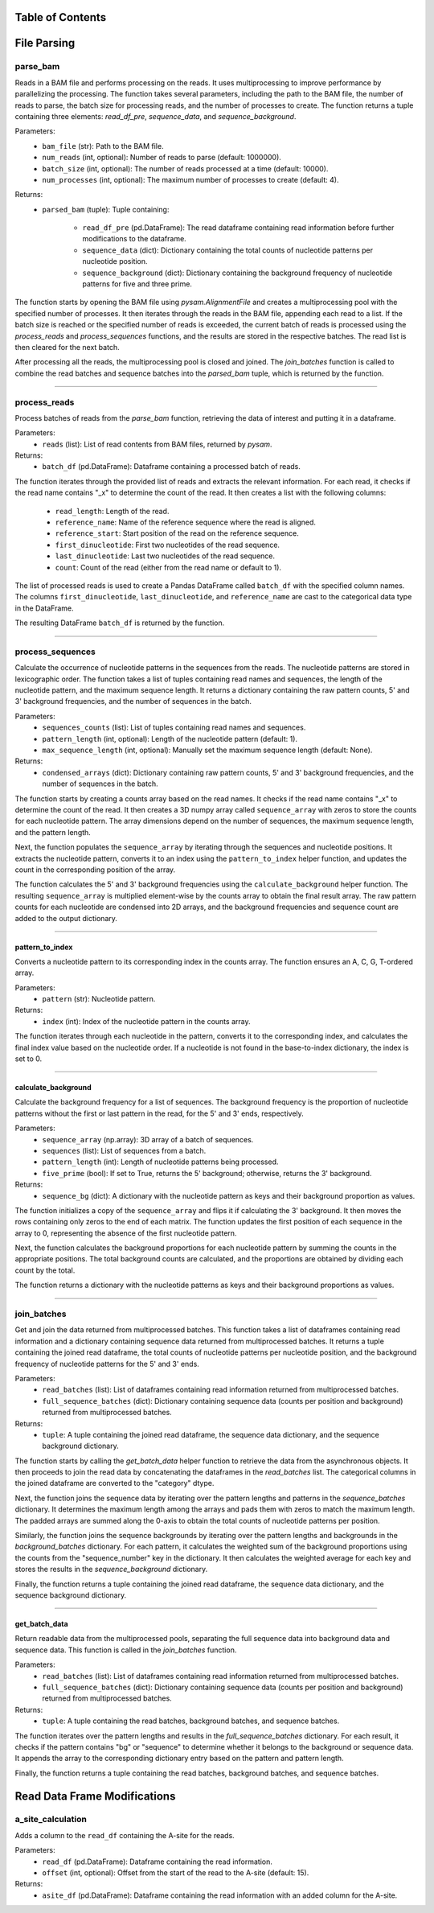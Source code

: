 Table of Contents
=================

.. contents::
    :local:
    :backlinks: top
    :depth: 2

File Parsing
=============

parse_bam
---------------

Reads in a BAM file and performs processing on the reads. It uses multiprocessing to improve performance by parallelizing the processing. The function takes several parameters, including the path to the BAM file, the number of reads to parse, the batch size for processing reads, and the number of processes to create. The function returns a tuple containing three elements: `read_df_pre`, `sequence_data`, and `sequence_background`.

Parameters:
    - ``bam_file`` (str): Path to the BAM file.
    - ``num_reads`` (int, optional): Number of reads to parse (default: 1000000).
    - ``batch_size`` (int, optional): The number of reads processed at a time (default: 10000).
    - ``num_processes`` (int, optional): The maximum number of processes to create (default: 4).

Returns:
    - ``parsed_bam`` (tuple): Tuple containing:
    
        - ``read_df_pre`` (pd.DataFrame): The read dataframe containing read information before further modifications to the dataframe.
        - ``sequence_data`` (dict): Dictionary containing the total counts of nucleotide patterns per nucleotide position.
        - ``sequence_background`` (dict): Dictionary containing the background frequency of nucleotide patterns for five and three prime.

The function starts by opening the BAM file using `pysam.AlignmentFile` and creates a multiprocessing pool with the specified number of processes. It then iterates through the reads in the BAM file, appending each read to a list. If the batch size is reached or the specified number of reads is exceeded, the current batch of reads is processed using the `process_reads` and `process_sequences` functions, and the results are stored in the respective batches. The read list is then cleared for the next batch.

After processing all the reads, the multiprocessing pool is closed and joined. The `join_batches` function is called to combine the read batches and sequence batches into the `parsed_bam` tuple, which is returned by the function.

----

process_reads
---------------

Process batches of reads from the `parse_bam` function, retrieving the data of interest and putting it in a dataframe.

Parameters:
    - ``reads`` (list): List of read contents from BAM files, returned by `pysam`.

Returns:
    - ``batch_df`` (pd.DataFrame): Dataframe containing a processed batch of reads.

The function iterates through the provided list of reads and extracts the relevant information. For each read, it checks if the read name contains "_x" to determine the count of the read. It then creates a list with the following columns:

    - ``read_length``: Length of the read.
    - ``reference_name``: Name of the reference sequence where the read is aligned.
    - ``reference_start``: Start position of the read on the reference sequence.
    - ``first_dinucleotide``: First two nucleotides of the read sequence.
    - ``last_dinucleotide``: Last two nucleotides of the read sequence.
    - ``count``: Count of the read (either from the read name or default to 1).

The list of processed reads is used to create a Pandas DataFrame called ``batch_df`` with the specified column names. The columns ``first_dinucleotide``, ``last_dinucleotide``, and ``reference_name`` are cast to the categorical data type in the DataFrame.

The resulting DataFrame ``batch_df`` is returned by the function.

----

process_sequences
---------------

Calculate the occurrence of nucleotide patterns in the sequences from the reads. The nucleotide patterns are stored in lexicographic order. The function takes a list of tuples containing read names and sequences, the length of the nucleotide pattern, and the maximum sequence length. It returns a dictionary containing the raw pattern counts, 5' and 3' background frequencies, and the number of sequences in the batch.

Parameters:
    - ``sequences_counts`` (list): List of tuples containing read names and sequences.
    - ``pattern_length`` (int, optional): Length of the nucleotide pattern (default: 1).
    - ``max_sequence_length`` (int, optional): Manually set the maximum sequence length (default: None).

Returns:
    - ``condensed_arrays`` (dict): Dictionary containing raw pattern counts, 5' and 3' background frequencies, and the number of sequences in the batch.

The function starts by creating a counts array based on the read names. It checks if the read name contains "_x" to determine the count of the read. It then creates a 3D numpy array called ``sequence_array`` with zeros to store the counts for each nucleotide pattern. The array dimensions depend on the number of sequences, the maximum sequence length, and the pattern length.

Next, the function populates the ``sequence_array`` by iterating through the sequences and nucleotide positions. It extracts the nucleotide pattern, converts it to an index using the ``pattern_to_index`` helper function, and updates the count in the corresponding position of the array.

The function calculates the 5' and 3' background frequencies using the ``calculate_background`` helper function. The resulting ``sequence_array`` is multiplied element-wise by the counts array to obtain the final result array. The raw pattern counts for each nucleotide are condensed into 2D arrays, and the background frequencies and sequence count are added to the output dictionary.

----

pattern_to_index
~~~~~~~~~~~~~~~~~~

Converts a nucleotide pattern to its corresponding index in the counts array. The function ensures an A, C, G, T-ordered array.

Parameters:
    - ``pattern`` (str): Nucleotide pattern.

Returns:
    - ``index`` (int): Index of the nucleotide pattern in the counts array.

The function iterates through each nucleotide in the pattern, converts it to the corresponding index, and calculates the final index value based on the nucleotide order. If a nucleotide is not found in the base-to-index dictionary, the index is set to 0.

----

calculate_background
~~~~~~~~~~~~~~~~~~

Calculate the background frequency for a list of sequences. The background frequency is the proportion of nucleotide patterns without the first or last pattern in the read, for the 5' and 3' ends, respectively.

Parameters:
    - ``sequence_array`` (np.array): 3D array of a batch of sequences.
    - ``sequences`` (list): List of sequences from a batch.
    - ``pattern_length`` (int): Length of nucleotide patterns being processed.
    - ``five_prime`` (bool): If set to True, returns the 5' background; otherwise, returns the 3' background.

Returns:
    - ``sequence_bg`` (dict): A dictionary with the nucleotide pattern as keys and their background proportion as values.

The function initializes a copy of the ``sequence_array`` and flips it if calculating the 3' background. It then moves the rows containing only zeros to the end of each matrix. The function updates the first position of each sequence in the array to 0, representing the absence of the first nucleotide pattern.

Next, the function calculates the background proportions for each nucleotide pattern by summing the counts in the appropriate positions. The total background counts are calculated, and the proportions are obtained by dividing each count by the total.

The function returns a dictionary with the nucleotide patterns as keys and their background proportions as values.

----

join_batches
---------------


Get and join the data returned from multiprocessed batches. This function takes a list of dataframes containing read information and a dictionary containing sequence data returned from multiprocessed batches. It returns a tuple containing the joined read dataframe, the total counts of nucleotide patterns per nucleotide position, and the background frequency of nucleotide patterns for the 5' and 3' ends.

Parameters:
    - ``read_batches`` (list): List of dataframes containing read information returned from multiprocessed batches.
    - ``full_sequence_batches`` (dict): Dictionary containing sequence data (counts per position and background) returned from multiprocessed batches.

Returns:
    - ``tuple``: A tuple containing the joined read dataframe, the sequence data dictionary, and the sequence background dictionary.

The function starts by calling the `get_batch_data` helper function to retrieve the data from the asynchronous objects. It then proceeds to join the read data by concatenating the dataframes in the `read_batches` list. The categorical columns in the joined dataframe are converted to the "category" dtype.

Next, the function joins the sequence data by iterating over the pattern lengths and patterns in the `sequence_batches` dictionary. It determines the maximum length among the arrays and pads them with zeros to match the maximum length. The padded arrays are summed along the 0-axis to obtain the total counts of nucleotide patterns per position.

Similarly, the function joins the sequence backgrounds by iterating over the pattern lengths and backgrounds in the `background_batches` dictionary. For each pattern, it calculates the weighted sum of the background proportions using the counts from the "sequence_number" key in the dictionary. It then calculates the weighted average for each key and stores the results in the `sequence_background` dictionary.

Finally, the function returns a tuple containing the joined read dataframe, the sequence data dictionary, and the sequence background dictionary.

----

get_batch_data
~~~~~~~~~~~~~~~~~~

Return readable data from the multiprocessed pools, separating the full sequence data into background data and sequence data. This function is called in the `join_batches` function.

Parameters:
    - ``read_batches`` (list): List of dataframes containing read information returned from multiprocessed batches.
    - ``full_sequence_batches`` (dict): Dictionary containing sequence data (counts per position and background) returned from multiprocessed batches.

Returns:
    - ``tuple``: A tuple containing the read batches, background batches, and sequence batches.

The function iterates over the pattern lengths and results in the `full_sequence_batches` dictionary. For each result, it checks if the pattern contains "bg" or "sequence" to determine whether it belongs to the background or sequence data. It appends the array to the corresponding dictionary entry based on the pattern and pattern length.

Finally, the function returns a tuple containing the read batches, background batches, and sequence batches.


Read Data Frame Modifications
=============

a_site_calculation
---------------

Adds a column to the ``read_df`` containing the A-site for the reads.

Parameters:
    - ``read_df`` (pd.DataFrame): Dataframe containing the read information.
    - ``offset`` (int, optional): Offset from the start of the read to the A-site (default: 15).

Returns:
    - ``asite_df`` (pd.DataFrame): Dataframe containing the read information with an added column for the A-site.
